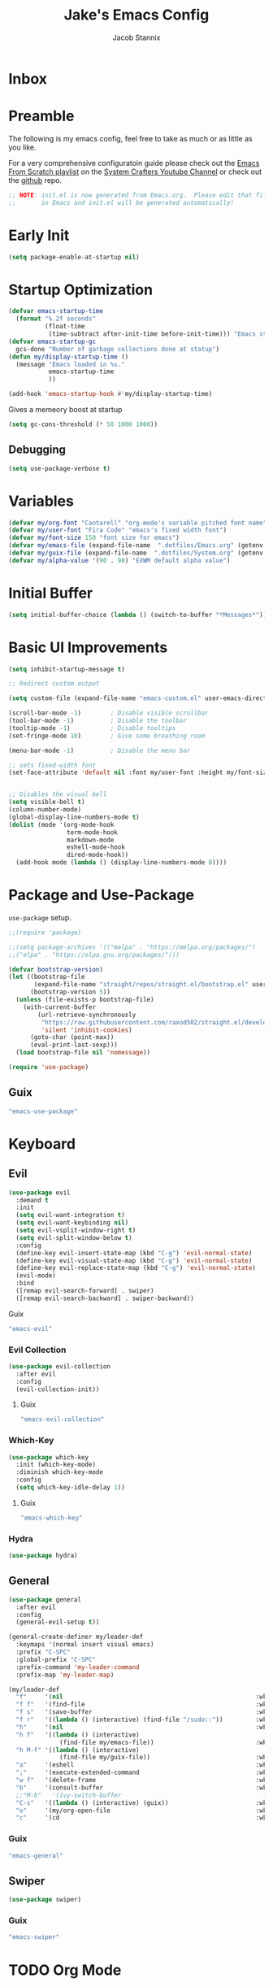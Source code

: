 #+TITLE: Jake's Emacs Config
#+AUTHOR: Jacob Stannix
#+PROPERTY: header-args :tangle ./config/.config/emacs/init.el :dir ~/.config/emacs
* Inbox
* Preamble
The following is my emacs config, feel free to take as much or as little as you like.

For a very comprehensive configuratoin guide please check out the [[https://www.youtube.com/watch?v=74zOY-vgkyw&list=PLEoMzSkcN8oPH1au7H6B7bBJ4ZO7BXjSZ][Emacs From Scratch playlist]] on the [[https://www.youtube.com/c/SystemCrafters][System Crafters Youtube Channel]] or check out the [[https://github.com/daviwil/emacs-from-scratch][github]] repo. 

#+begin_src emacs-lisp
  ;; NOTE: init.el is now generated from Emacs.org.  Please edit that file
  ;;       in Emacs and init.el will be generated automatically!
#+end_src
* Early Init
#+begin_src emacs-lisp :tangle config/.config/emacs/early-init.el
  (setq package-enable-at-startup nil)
#+end_src
* Startup Optimization
#+begin_src emacs-lisp 
  (defvar emacs-startup-time 
    (format "%.2f seconds"
            (float-time
             (time-subtract after-init-time before-init-time))) "Emacs start up time")
  (defvar emacs-startup-gc
    gcs-done "Number of garbage collections done at statup")
  (defun my/display-startup-time ()
    (message "Emacs loaded in %s."
             emacs-startup-time
             ))
  
  (add-hook 'emacs-startup-hook #'my/display-startup-time)
#+end_src

Gives a memeory boost at startup
#+begin_src emacs-lisp
  (setq gc-cons-threshold (* 50 1000 1000))
#+end_src

** Debugging
:PROPERTIES:
:header-args: :tangle no
:END:
#+begin_src emacs-lisp
  (setq use-package-verbose t)
#+end_src

* Variables
#+begin_src emacs-lisp
  (defvar my/org-font "Cantarell" "org-mode's variable pitched font name")
  (defvar my/user-font "Fira Code" "emacs's fixed width font")
  (defvar my/font-size 150 "font size for emacs")
  (defvar my/emacs-file (expand-file-name  ".dotfiles/Emacs.org" (getenv "HOME")) "emacs configuration file name")
  (defvar my/guix-file (expand-file-name  ".dotfiles/System.org" (getenv "HOME")) "GNU Guix configuration file")
  (defvar my/alpha-value '(90 . 90) "EXWM default alpha value")
#+end_src

* Initial Buffer
:PROPERTIES:
:header-args: :tangle no
:END:

#+begin_src emacs-lisp 
  (setq initial-buffer-choice (lambda () (switch-to-buffer "*Messages*")))
#+end_src

* Basic UI Improvements

#+begin_src emacs-lisp
  (setq inhibit-startup-message t)
  
  ;; Redirect custom output
  
  (setq custom-file (expand-file-name "emacs-custom.el" user-emacs-directory))
  
  (scroll-bar-mode -1)        ; Disable visible scrollbar
  (tool-bar-mode -1)          ; Disable the toolbar
  (tooltip-mode -1)           ; Disable tooltips
  (set-fringe-mode 10)        ; Give some breathing room
  
  (menu-bar-mode -1)          ; Disable the menu bar
  
  ;; sets fixed-width font
  (set-face-attribute 'default nil :font my/user-font :height my/font-size)
  
  
  ;; Disables the visual bell
  (setq visible-bell t)
  (column-number-mode)
  (global-display-line-numbers-mode t)
  (dolist (mode '(org-mode-hook
                  term-mode-hook
                  markdown-mode
                  eshell-mode-hook
                  dired-mode-hook))
    (add-hook mode (lambda () (display-line-numbers-mode 0))))
  #+end_src

* Package and Use-Package
=use-package= setup. 

#+Begin_src emacs-lisp
  ;;(require 'package)
  
  ;;(setq package-archives '(("melpa" . "https://melpa.org/packages/")
  ;;("elpa" . "https://elpa.gnu.org/packages/")))
  
  (defvar bootstrap-version)
  (let ((bootstrap-file
         (expand-file-name "straight/repos/straight.el/bootstrap.el" user-emacs-directory))
        (bootstrap-version 5))
    (unless (file-exists-p bootstrap-file)
      (with-current-buffer
          (url-retrieve-synchronously
           "https://raw.githubusercontent.com/raxod502/straight.el/develop/install.el"
           'silent 'inhibit-cookies)
        (goto-char (point-max))
        (eval-print-last-sexp)))
    (load bootstrap-file nil 'nomessage))
  
  (require 'use-package) 
#+end_src

** Guix
:PROPERTIES:
:header-args: :noweb-ref packages
:END:
#+begin_src scheme
  "emacs-use-package"
#+end_src

* Keyboard
** Evil

#+begin_src emacs-lisp
  (use-package evil
    :demand t
    :init
    (setq evil-want-integration t)
    (setq evil-want-keybinding nil)
    (setq evil-vsplit-window-right t)
    (setq evil-split-window-below t)
    :config
    (define-key evil-insert-state-map (kbd "C-g") 'evil-normal-state)
    (define-key evil-visual-state-map (kbd "C-g") 'evil-normal-state)
    (define-key evil-replace-state-map (kbd "C-g") 'evil-normal-state)
    (evil-mode)
    :bind
    ([remap evil-search-forward] . swiper)
    ([remap evil-search-backward] . swiper-backward))
    #+end_src

**** Guix
:PROPERTIES:
:header-args: :noweb-ref packages
:END:
#+begin_src scheme
  "emacs-evil"
#+end_src

*** Evil Collection

#+begin_src emacs-lisp
  (use-package evil-collection
    :after evil
    :config
    (evil-collection-init)) 
#+end_src

**** Guix
:PROPERTIES:
:header-args: :noweb-ref packages
:END:
#+begin_src scheme
  "emacs-evil-collection"
#+end_src

*** Which-Key

#+begin_src emacs-lisp
  (use-package which-key
    :init (which-key-mode)
    :diminish which-key-mode
    :config
    (setq which-key-idle-delay 1))
#+end_src

**** Guix
:PROPERTIES:
:header-args: :noweb-ref packages
:END:
#+begin_src scheme
  "emacs-which-key"
#+end_src

*** Hydra
:PROPERTIES:
:header-args: :tangle no
:END:
#+begin_src emacs-lisp
  (use-package hydra)
#+end_src

** General

#+begin_src emacs-lisp
  (use-package general
    :after evil
    :config
    (general-evil-setup t))
  
  (general-create-definer my/leader-def
    :keymaps '(normal insert visual emacs)
    :prefix "C-SPC"
    :global-prefix "C-SPC"
    :prefix-command 'my-leader-command
    :prefix-map 'my-leader-map)
  
  (my/leader-def
    "f"     '(nil                                                     :wk "file system")
    "f f"   '(find-file                                               :wk "save-file")
    "f s"   '(save-buffer                                             :wk "save file")
    "f r"   '((lambda () (interactive) (find-file "/sudo::"))         :wk "open file as root")
    "h"     '(nil                                                     :wk "config options")
    "h f"   '((lambda () (interactive)
                (find-file my/emacs-file))                            :wk "open emacs configuration")
    "h M-f" '((lambda () (interactive)
                (find-file my/guix-file))                             :wk "open guix file")
    "a"     '(eshell                                                  :wk "eshell")
    ";"     '(execute-extended-command                                :wk "M-x")
    "w f"   '(delete-frame                                            :wk "delete fram")
    "b"     '(consult-buffer                                          :wk "switch buffers with preview")
    ;;"M-b"   '(ivy-switch-buffer                                       :wk "switch buffer")
    "C-s"   '((lambda () (interactive) (guix))                        :wk "Guix")
    "o"     '(my/org-open-file                                        :wk "open org file")
    "c"     '(cd                                                      :wk "change directory"))
#+end_src

*** Guix
:PROPERTIES:
:header-args: :noweb-ref packages
:END:
#+begin_src scheme
  "emacs-general"
#+end_src

** Swiper
#+begin_src emacs-lisp
  (use-package swiper)
#+end_src

*** Guix
:PROPERTIES:
:header-args: :noweb-ref packages
:END:
#+begin_src scheme
  "emacs-swiper"
#+end_src

* TODO Org Mode
** org-open-file

#+begin_src emacs-lisp
  (customize-set-variable 'org-directory "~/Documents/org/")
  (defun my/org-open-file (a)  "Opens the file in `org-directory'"
         (interactive "sOrg File: ")
         (find-file (expand-file-name (concat a ".org") org-directory)))
#+end_src

** Use Package
#+begin_src emacs-lisp :noweb yes
  (use-package org
    :straight t
    :no-require t
    :bind ((:map org-mode-map
                 ("C-c o" . consult-outline)))
    ([remap evil-jump-forward] . org-cycle)
    :hook (org-mode . my/org-mode-setup)
    (org-mode . (lambda () (add-hook 'after-save-hook #'my/org-babel-tangle-config)))
    :config
    <<config>>
    (my/org-font-setup))
#+end_src

**** Guix
:PROPERTIES:
:header-args: :noweb-ref packages
:END:

#+begin_src scheme
  "emacs-org"
#+end_src

*** Config
:PROPERTIES:
:header-args: :noweb-ref config
:END:
**** Functions
***** org-font-setup

#+begin_src emacs-lisp
  (defun my/org-font-setup ()
    (dolist (face '((org-level-1 . 1.2)
                    (org-level-2 . 1.1)
                    (org-level-3 . 1.05)
                    (org-level-4 . 1.0)
                    (org-level-5 . 1.1)
                    (org-level-6 . 1.1)
                    (org-level-7 . 1.1)
                    (org-level-8 . 1.1)))
      (set-face-attribute (car face) nil :font my/org-font :weight 'regular :height (cdr face)))
  
    ;; Ensure that anything that should be fixed-pitch in Org files appears that way
    (set-face-attribute 'org-block nil :foreground nil :inherit 'fixed-pitch)
    (set-face-attribute 'org-code nil   :inherit '(shadow fixed-pitch))
    (set-face-attribute 'org-table nil   :inherit '(shadow fixed-pitch))
    (set-face-attribute 'org-verbatim nil :inherit '(shadow fixed-pitch))
    (set-face-attribute 'org-special-keyword nil :inherit '(font-lock-comment-face fixed-pitch))
    (set-face-attribute 'org-meta-line nil :inherit '(font-lock-comment-face fixed-pitch))
    (set-face-attribute 'org-checkbox nil :inherit 'fixed-pitch))
#+end_src

***** org-mode-setup

#+begin_src emacs-lisp
  (defun my/org-mode-setup ()
    (org-indent-mode)
    (visual-line-mode 1))
  (setq org-ellipsis " ▾")
  (setq org-hide-emphasis-markers t)
  (setq org-confirm-babel-evaluate nil)
  (org-babel-do-load-languages
   'org-babel-load-languages
   '((emacs-lisp . t)))
#+end_src

**** Auto Tangle Config

#+begin_src emacs-lisp
  (defun my/org-babel-tangle-config ()
    (when (string-equal (file-name-directory (buffer-file-name))
                        (expand-file-name "~/.dotfiles/"))
      ;; Dynamic scoping to the rescue
      (let ((org-confirm-babel-evaluate nil))
        (org-babel-tangle))))
#+end_src

** Addons  
** Todo Keywords
#+begin_src emacs-lisp
  (setq org-todo-keywords
        '((sequence "TODO(t)" "STARTEd(s)" "|" "DONE(d)")
          (sequence "HOLD(h)" "|" "COMPLETED(c)" "DROED(D@)")))
#+end_src

** TODO setup structure templates
* Org Bullets

#+begin_src emacs-lisp
  (use-package org-bullets
    :after org
    :hook (org-mode . org-bullets-mode)
    :custom
    (org-bullets-bullet-list '("◉" "○" "●" "○" "●" "○" "●")))
#+end_src

** Guix
:PROPERTIES:
:header-args: :noweb-ref packages
:END:
#+begin_src scheme
  "emacs-org-bullets"
#+end_src

* Visual Fill Colum

#+begin_src emacs-lisp
  (use-package visual-fill-column
    :after org
    :config
    (defun my/org-mode-visual-fill () 
      (setq visual-fill-column-width 115
            visual-fill-column-center-text t)
      (visual-fill-column-mode 1))
    :hook (org-mode . my/org-mode-visual-fill)
    (markdown-mode . my/org-mode-visual-fill))
#+end_src
** Guix
:PROPERTIES:
:header-args: :noweb-ref packages
:END:
#+begin_src scheme
  "emacs-visual-fill-column"
#+end_src

* Org Roam
For details checkout [[https://www.youtube.com/watch?v=AyhPmypHDEw][System Crafters video]] as well as the project [[https://github.com/org-roam/org-roam][github]] and [[https://www.orgroam.com/][website]].
#+begin_src emacs-lisp
  (use-package emacsql
    :straight t)
  (use-package emacsql-sqlite
   :straight t)
  (use-package org-roam
    :straight t
    :init
    (setq org-roam-v2-ack t)
    :custom
    (org-roam-directory (expand-file-name "roam" org-directory))
    :bind (("C-c n l" . org-roam-buffer-toggle)
           ("C-c n f" . org-roam-node-find)
           ("C-c n i" . org-roam-node-insert)
           :map org-mode-map
           ("C-M-i" . completion-at-point)
    :map org-roam-dailies-map
    ("Y" . org-roam-dailies-capture-yesterday)
    ("T" . org-roam-dailies-capture-tomorrow))
    :bind-keymap
    ("C-c n d" . org-roam-dailies-map)
    ("C-c n d" . org-roam-dailies-map)
    :config
    (require 'org-roam-dailies)
    (org-roam-db-autosync-mode))
  
#+end_src
** Guix
:PROPERTIES:
:header-args: :noweb-ref packages :tangle no
:END:
#+begin_src scheme
  "emacs-org-roam"
#+end_src

* Markdown Mode
#+begin_src emacs-lisp
  (use-package markdown-mode
  :commands (markdown-mode gfm-mode)
  :mode (("README\\.md\\'" . gfm-mode)
         ("\\.md\\'" . markdown-mode)
         ("\\.markdown\\'" . markdown-mode))
  :init (setq markdown-command "multimarkdown"))
#+end_src

** Guix
:PROPERTIES:
:header-args: :noweb-ref packages :tangle no
:END:
#+begin_src scheme
  "emacs-markdown-mode"
#+end_src

* Dired

#+begin_src emacs-lisp
  (use-package dired
    :after evil
    :demand t)
#+end_src

* Productivity
** Vertico
#+begin_src emacs-lisp
    (use-package vertico
      :init
      (vertico-mode)
      (setq vertico-cycle t)
      (setq vertico-resize t)
      :bind
      (:map vertico-map
            ("C-j" . vertico-next)
            ("C-k" . vertico-previous)))
    
    (use-package orderless
      :init
      (setq completion-styles '(orderless)
            completion-category-defaults nil
            completion-category-overrides '((file (styles partial-completion)))
            selectrum-highlight-candidates-function #'orderless-highlight-matches))
    
    ;; Persist history over Emacs restarts. Vertico sorts by history position. 
    (use-package savehist
      :init
      (savehist-mode))
#+end_src
*** Guix
:PROPERTIES:
:header-args: :noweb-ref packages :tangle no
:END:
#+begin_src scheme
  "emacs-vertico"
  "emacs-orderless"
#+end_src
** Selectrum
#+begin_src emacs-lisp
  (use-package selectrum)
#+end_src
*** GUIX
:PROPERTIES:
:header-args: :noweb-ref packages :tangle no
:END:
#+begin_src scheme
  "emacs-selectrum"
#+end_src
** Consult
#+begin_src emacs-lisp
      (use-package consult
       :bind
        ("C-s" . consult-line))
#+end_src
*** Guix
:PROPERTIES:
:header-args: :noweb-ref packages :tangle no
:END:
#+begin_src emacs-lisp
  "emacs-consult"
#+end_src
** Embark
#+begin_src emacs-lisp

  (use-package embark

    :bind
    (("M-o" . embark-act))         ;; pick some comfortable binding

    :config

    ;; Hide the mode line of the Embark live/completions buffers
    (add-to-list 'display-buffer-alist
                 '("\\`\\*Embark Collect \\(Live\\|Completions\\)\\*"
                   nil
                   (window-parameters (mode-line-format . none)))))
#+end_src
*** GUIX
:PROPERTIES:
:header-args: :noweb-ref packages :tangle no
:END:
#+begin_src scheme
  "emacs-embark"
#+end_src
** Marginalia
#+begin_src emacs-lisp
  
(use-package marginalia
  ;; Either bind `marginalia-cycle` globally or only in the minibuffer
  :bind (:map minibuffer-local-map
         ("M-A" . marginalia-cycle))

  ;; The :init configuration is always executed (Not lazy!)
  :init

  ;; Must be in the :init section of use-package such that the mode gets
  ;; enabled right away. Note that this forces loading the package.
  (marginalia-mode))
#+end_src
*** GUIX
:PROPERTIES:
:header-args: :noweb-ref packages :tangle no
:END:
#+begin_src scheme
  "emacs-marginalia"
#+end_src
** app-launcher
#+begin_src emacs-lisp
  (use-package app-launcher
    :straight '(app-launcher :host github :repo "SebastienWae/app-launcher"))
#+end_src
** Ivy 
#+begin_src emacs-lisp
  (use-package ivy
    :disabled t
    :diminish t
    :bind (:map ivy-minibuffer-map
                ("TAB" . ivy-alt-done)	
                ("C-l" . ivy-alt-done)
                ("C-j" . ivy-next-line)
                ("C-k" . ivy-previous-line)
                :map ivy-switch-buffer-map
                ("C-k" . ivy-previous-line)
                ("C-j" . ivy-next-line)
                ("C-l" . ivy-done)
                ("C-d" . ivy-switch-buffer-kill)
                :map ivy-reverse-i-search-map
                ("C-k" . ivy-previous-line)
                ("C-j" . ivy-next-line)
                ("C-d" . ivy-reverse-i-search-kill)))
  
#+end_src
*** Guix
:PROPERTIES:
:header-args: :noweb-ref packages
:END:
#+begin_src scheme
  "emacs-ivy"
#+end_src

** Counsel
#+begin_src emacs-lisp
  (use-package counsel
    :disabled t
    :bind (("M-x" . counsel-M-x)
           ("C-x b" . counsel-switch-buffer-other-window))
    :custom
    ((counsel-linux-app-format-function #'counsel-linux-app-format-function-name-only)))
  
  #+end_src

*** Guix
:PROPERTIES:
:header-args: :noweb-ref packages
:END:
#+begin_src scheme
  "emacs-counsel"
#+end_src
** Ivy Rich
#+begin_src emacs-lisp
  
  (use-package ivy-rich
  :disabled
    :after ivy)
  
#+end_src
*** Guix
:PROPERTIES:
:header-args: :noweb-ref packages
:END:
#+begin_src scheme
  "emacs-ivy-rich"
#+end_src

** Projectile
#+begin_src emacs-lisp
  (use-package projectile
    :diminish projectile-mode
    ;;:custom ((projectile-completion-system 'ivy))
    :bind-keymap
    ("C-c p" . projectile-command-map))
  ;; NOTE: Set this to the folder where you keep your Git repos!
#+end_src

**** Guix
:PROPERTIES:
:header-args: :noweb-ref packages
:END:
#+begin_src scheme
  "emacs-projectile"
#+end_src
*** Counsel-Projectile
#+begin_src emacs-lisp
  (use-package counsel-projectile
    :disabled t
    :after projectile
    :config (counsel-projectile-mode))
#+end_src

**** Guix
:PROPERTIES:
:header-args: :noweb-ref packages
:END:
#+begin_src scheme
  "emacs-counsel-projectile"
#+end_src

** Magit

#+begin_src emacs-lisp
  (use-package magit
    :config (evil-collection-magit-setup)
    :general
    (:prefix-map 'my-leader-map
                 "g" '(magit :which-key "Status")))
#+end_src

**** Guix
:PROPERTIES:
:header-args: :noweb-ref packages
:END:
#+begin_src scheme
  "emacs-magit"
#+end_src

*** TODO Forge
NOTE: Make sure to configure a GitHub token before using this package!
- https://magit.vc/manual/forge/Token-Creation.html#Token-Creation
- https://magit.vc/manual/ghub/Getting-Started.html#Getting-Started

  #+begin_src emacs-lisp :tangle no
    (use-package forge)
  #+end_src

** Pass

#+begin_src emacs-lisp
  (use-package pass)
  (use-package pinentry
    :config
    (pinentry-start))
#+end_src

*** Guix

#+begin_src scheme :noweb-ref packages :tangle no
  "emacs-pass"
  "pinentry"
  "password-store"
  "emacs-pinentry"
  #+end_src

* TODO Development
** TODO LSP Mode
[[https://github.com/emacs-lsp/lsp-mode][github]]
** TODO Rustic Mode
[[https://github.com/brotzeit/rustic][github]]
* Misc 
** Helpful

#+begin_src emacs-lisp
  (use-package helpful
    :bind
    ([remap describe-function] . helpful-callable)
    ([remap describe-command] . helpful-command)
    ([remap describe-variable] . helpful-variable)
    ([remap describe-key] . helpful-key))
#+end_src
*** Guix
:PROPERTIES:
:header-args: :noweb-ref packages
:END:
#+begin_src scheme
  "emacs-helpful"
#+end_src

** Doom
*** Doom Themes

#+begin_src emacs-lisp
  (use-package doom-themes
    :init
    (load-theme 'doom-one t))
#+end_src
**** Guix
:PROPERTIES:
:header-args: :noweb-ref packages
:END:
#+begin_src scheme
  "emacs-doom-themes"
#+end_src

*** Doom Modeline 

NOTE: The first time you load your configuration on a new machine, you'll
need to run the following command interactively so that mode line icons
display correctly:

=M-x all-the-icons-install-fonts=

#+begin_src emacs-lisp
  (use-package all-the-icons)
  
  (use-package doom-modeline
    :init (doom-modeline-mode t)
    :custom ((doom-mode-line-height 13)))
#+end_src

**** Guix
:PROPERTIES:
:header-args: :noweb-ref packages
:END:
#+begin_src scheme
  "emacs-all-the-icons"
  "emacs-doom-modeline"
#+end_src

** Rainbow Delimiters

#+begin_src emacs-lisp
  (use-package rainbow-delimiters
    :hook (prog-mode . rainbow-delimiters-mode))
#+end_src

*** Guix
:PROPERTIES:
:header-args: :noweb-ref packages
:END:
#+begin_src scheme
  "emacs-rainbow-delimiters"
#+end_src

* EXWM
Load in exwm
#+begin_src emacs-lisp
  (defun my/exwm-load (switch)
    (load-file (expand-file-name "desktop.el" user-emacs-directory )))
  ;;  (load-file (expand-file-name "desktop.el" user-emacs-directory))
  (add-to-list 'command-switch-alist '("-exwm" . my/exwm-load))
#+end_src

** Guix
#+begin_src scheme :noweb-ref packages :tangle no
  "emacs-exwm"
  "emacs-desktop-environment"
#+end_src

* Runtime Optimization

Returns the garbage collector to a sane value.
#+begin_src emacs-lisp
  (defun my/post-config () "Sets the `gc-cons-threshold' to a sane value and loads the custom file"
         (setq gc-cons-threshold (* 2 1000 1000))
         ;; We're going to load custom here becaus it makes more
         ;; sense to do so here with how EXWM is loaded
         (load custom-file :noerror))
  
  ;; Returns nil if switch is abset
  (defun found-custom-arg (switch) "Returns nil if switch is absent"
         (let ((found-switch (member switch command-line-args)))
           found-switch))
  
  ;; if exwm isn't running set custom variables
  (unless (found-custom-arg "-exwm")
    (my/post-config))
#+end_src

* Manifest
Guix Manifest

#+begin_src scheme :noweb yes :tangle ./config/.config/guix/manifests/emacs.scm
  ;; NOTE: emacs.scm is generated from Emacs.org. Please edit that file
  ;;        in Emacs and emacs.scm will be generated automatially
  (specifications->manifest
   (list "emacs-native-comp"
         "emacs-guix"
         <<packages>>))
 #+end_src
